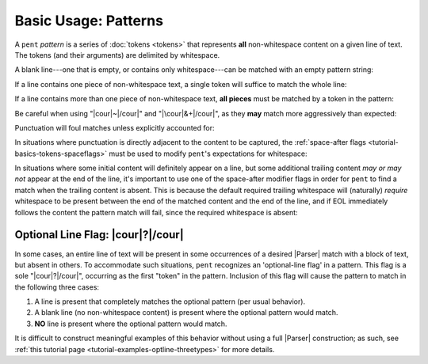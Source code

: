.. Pattern-level semantics

Basic Usage: Patterns
=====================

A ``pent`` *pattern* is a series of :doc:`tokens <tokens>` that
represents **all** non-whitespace content on a given line of text.
The tokens (and their arguments) are delimited by whitespace.

A blank line---one that is empty, or contains only
whitespace---can be matched with an empty pattern string:

.. doctest:: blank

    >>> check_pattern(pattern="", text="")
    MATCH
    <BLANKLINE>
    >>> check_pattern(pattern="", text="          ")
    MATCH
    <BLANKLINE>
    >>> check_pattern(pattern="", text="     \t   ")
    MATCH
    <BLANKLINE>

If a line contains one piece of non-whitespace text,
a single token will suffice to match the whole line:

.. doctest:: one_piece

    >>> check_pattern(pattern="&.", text="foo")
    MATCH
    <BLANKLINE>
    >>> check_pattern(pattern="&.", text="     foo")
    MATCH
    <BLANKLINE>
    >>> check_pattern(pattern="#..i", text="-5")
    MATCH
    <BLANKLINE>
    >>> check_pattern(pattern="#..i", text="    50000   ")
    MATCH
    <BLANKLINE>
    >>> check_pattern(pattern="#..f", text="2")  # Wrong number type
    NO MATCH
    <BLANKLINE>
    >>> check_pattern(pattern="#.-i", text="2")  # Wrong number sign
    NO MATCH
    <BLANKLINE>
    >>> check_pattern(pattern="", text="42")  # Line is not blank
    NO MATCH
    <BLANKLINE>

If a line contains more than one piece of non-whitespace text,
**all pieces** must be matched by a token in the pattern:

.. doctest:: multi_pieces

    >>> check_pattern(pattern="&+", text="foo bar baz")  # One-or-more gets all three
    MATCH
    <BLANKLINE>
    >>> check_pattern(pattern="&. &.", text="foo bar baz")  # Only 2/3 words matched
    NO MATCH
    <BLANKLINE>
    >>> check_pattern(pattern="&. #..i", text="foo 42")
    MATCH
    <BLANKLINE>
    >>> check_pattern(pattern="&+ #..i", text="foo bar baz 42")
    MATCH
    <BLANKLINE>
    >>> check_pattern(pattern="#+.i", text="-2 -1 0 1 2")
    MATCH
    <BLANKLINE>
    >>> check_pattern(pattern="#+.i", text="-2 -1 foo 1 2")  # 'foo' is not an int
    NO MATCH
    <BLANKLINE>
    >>> check_pattern(pattern="#+.i &. #+.i", text="-2 -1 foo 1 2")
    MATCH
    <BLANKLINE>

Be careful when using "|cour|\ ~\ |/cour|" and
"|\cour|\ &+\ |/cour|", as they **may** match
more aggressively than expected:

.. doctest:: aggressive_matching

    >>> check_pattern(pattern="~ #+.i", text="foo bar 42 34")
    MATCH
    <BLANKLINE>
    >>> show_capture(pattern="~! #+.i", text="foo bar 42 34")
    [[['foo', 'bar']]]
    <BLANKLINE>
    >>> check_pattern(pattern="&+ #+.i", text="foo bar 42 34")
    MATCH
    <BLANKLINE>
    >>> show_capture(pattern="&!+ #+.i", text="foo bar 42 34")
    [[['foo', 'bar', '42']]]
    <BLANKLINE>
    >>> check_pattern(pattern="&+ #+.i", text="foo 42 bar 34")
    MATCH
    <BLANKLINE>
    >>> show_capture(pattern="&!+ #+.i", text="foo 42 bar 34")
    [[['foo', '42', 'bar']]]
    <BLANKLINE>


Punctuation will foul matches unless explicitly accounted for:

.. doctest:: punctuation

    >>> check_pattern(pattern="#+.i", text="1 2 ---- 3 4")
    NO MATCH
    <BLANKLINE>
    >>> check_pattern(pattern="#+.i &. #+.i", text="1 2 ---- 3 4")
    MATCH
    <BLANKLINE>


In situations where punctuation is directly adjacent to the content
to be captured, the :ref:`space-after flags <tutorial-basics-tokens-spaceflags>`
must be used to modify ``pent``'s expectations for whitespace:

.. doctest:: whitespace

    >>> check_pattern(pattern="~ #..d @..", text="The value is 3.1415.")  # No space between number and '.'
    NO MATCH
    <BLANKLINE>
    >>> check_pattern(pattern="~ #x..d @..", text="The value is 3.1415.")
    MATCH
    <BLANKLINE>


In situations where some initial content will definitely appear on a line,
but some additional trailing content *may or may not* appear at the end of the line,
it's important to use one of the space-after modifier flags in order for
``pent`` to find a match when the trailing content is absent.
This is because the default required
trailing whitespace will (naturally) *require* whitespace to be present
between the end of the matched content and the end of the line,
and if EOL immediately follows the content the pattern match will fail,
since the required whitespace is absent:

.. doctest:: eol_optional

    >>> check_pattern(pattern="&. #.+i ~", text="always 42 sometimes")
    MATCH
    <BLANKLINE>
    >>> check_pattern(pattern="&. #.+i ~", text="always 42")
    NO MATCH
    <BLANKLINE>
    >>> check_pattern(pattern="&. #.+i ~", text="always 42   ")
    MATCH
    <BLANKLINE>
    >>> check_pattern(pattern="&. #x.+i ~", text="always 42")
    MATCH
    <BLANKLINE>
    >>> check_pattern(pattern="&. #x.+i ~", text="always 42 sometimes")
    MATCH
    <BLANKLINE>


.. _tutorial-basics-patterns-optionallineflag:

Optional Line Flag: |cour|\ ?\ |/cour|
--------------------------------------

In some cases, an entire line of text will be present in some occurrences
of a desired |Parser| match with a block of text, but absent in others.
To accommodate such situations, ``pent`` recognizes an 'optional-line flag' in a pattern.
This flag is a sole "|cour|\ ?\ |/cour|", occurring as the first "token"
in the pattern. Inclusion of this flag will cause the pattern
to match in the following three cases:

1. A line is present that completely matches the optional pattern
   (per usual behavior).

2. A blank line (no non-whitespace content) is present where the
   optional pattern would match.

3. **NO** line is present where the optional pattern would match.

It is difficult to construct meaningful examples of this behavior
without using a full |Parser| construction; as such, see
:ref:`this tutorial page <tutorial-examples-optline-threetypes>`
for more details.

